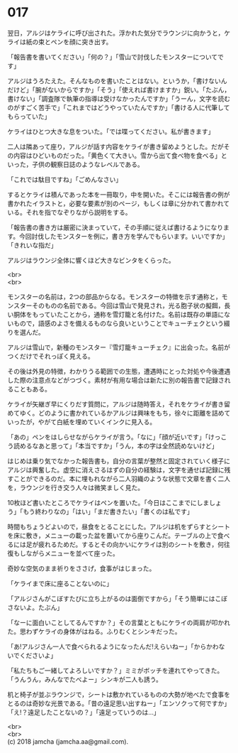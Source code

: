 #+OPTIONS: toc:nil
#+OPTIONS: \n:t

* 017

  翌日，アルジはケライに呼び出された。浮かれた気分でラウンジに向かうと，ケライは紙の束とペンを顔に突き出す。

  「報告書を書いてください」「何の？」「雪山で討伐したモンスターについてです」

  アルジはうろたえた。そんなものを書いたことはない。というか，「書けないんだけど」「腕がないからですか」「そう」「使えれば書けますか」鋭い。「たぶん，書けない」「調査隊で執筆の指導は受けなかったんですか」「うーん，文字を読むのがすごく苦手で」「これまではどうやっていたんですか」「書ける人に代筆してもらっていた」

  ケライはひとつ大きな息をついた。「では喋ってください。私が書きます」

  二人は隣あって座り，アルジが話す内容をケライが書き留めようとした。だがその内容はひどいものだった。「黄色くて大きい。雪から出て食べ物を食べる」といった，子供の観察日誌のようなレベルである。

  「これでは駄目ですね」「ごめんなさい」

  するとケライは積んであった本を一冊取り，中を開いた。そこには報告書の例が書かれたイラストと，必要な要素が別のページ，もしくは章に分かれて書かれている。それを指でなぞりながら説明をする。

  「報告書の書き方は厳密に決まっていて，その手順に従えば書けるようになります。今回討伐したモンスターを例に，書き方を学んでもらいます。いいですか」「きれいな指だ」

  アルジはラウンジ全体に響くほど大きなビンタをくらった。

  <br>
  <br>

  モンスターの名前は，2つの部品からなる。モンスターの特徴を示す通称と，モンスターそのものの名前である。今回は雪山で発見され，光る胞子状の擬餌，長い胴体をもっていたことから，通称を雪灯籠と名付けた。名前は既存の単語にないもので，語感のよさを備えるものなら良いということでキューチェクという綴りを選んだ。

  アルジは雪山で，新種のモンスター『雪灯籠キューチェク』に出会った。名前がつくだけでそれっぽく見える。

  その後は外見の特徴，わかりうる範囲での生態，遭遇時にとった対処や今後遭遇した際の注意点などがつづく。素材が有用な場合は新たに別の報告書で記録されることもある。

  ケライが矢継ぎ早にくりだす質問に，アルジは随時答え，それをケライが書き留めてゆく。どのように書かれているかアルジは興味をもち，徐々に距離を詰めていったが，やがて白紙を埋めていくインクに見入る。

  「あの」ペンをはしらせながらケライが言う。「なに」「顔が近いです」「けっこう読めるなあと思って」「本当ですか」「うん，本の字は全然読めないけど」

  はじめは乗り気でなかった報告書も，自分の言葉が整然と固定されていく様子にアルジは興奮した。虚空に消えさるはずの自分の経験は，文字を通せば記録に残すことができるのだ。本に埋もれながら二人羽織のような状態で文章を書く二人を，ラウンジを行き交う人々は微笑ましく見た。

  10枚ほど書いたところでケライはペンを置いた。「今日はここまでにしましょう」「もう終わりなの」「はい」「まだ書きたい」「書くのは私です」

  時間もちょうどよいので，昼食をとることにした。アルジは机をずらすとシートを床に敷き，メニューの載った盆を置いてから座りこんだ。テーブルの上で食べるには足が疲れるためだ。するとその向かいにケライは別のシートを敷き，何往復もしながらメニューを並べて座った。

  奇妙な空気のまま祈りをささげ，食事がはじまった。

  「ケライまで床に座ることないのに」

  「アルジさんがこぼすたびに立ち上がるのは面倒ですから」「そう簡単にはこぼさないよ。たぶん」

  「なーに面白いことしてるんですか？」その言葉とともにケライの両肩が叩かれた。思わずケライの身体がはねる。ふりむくとシンキだった。

  「あ!アルジさん一人で食べられるようになったんだ!えらいねー」「からかわないでくださいよ」

  「私たちもご一緒してよろしいですか？」ミミがボッチを連れてやってきた。「うんうん，みんなでたべよー」シンキが二人も誘う。

  机と椅子が並ぶラウンジで，シートは敷かれているものの大勢が地べたで食事をとるのは奇妙な光景である。「昔の遠足思い出すねー」「エンソクって何ですか」「え!？遠足したことないの？」「遠足っていうのは…」

  <br>
  <br>
  (c) 2018 jamcha (jamcha.aa@gmail.com).

  [[http://creativecommons.org/licenses/by-nc-sa/4.0/deed][file:http://i.creativecommons.org/l/by-nc-sa/4.0/88x31.png]]
